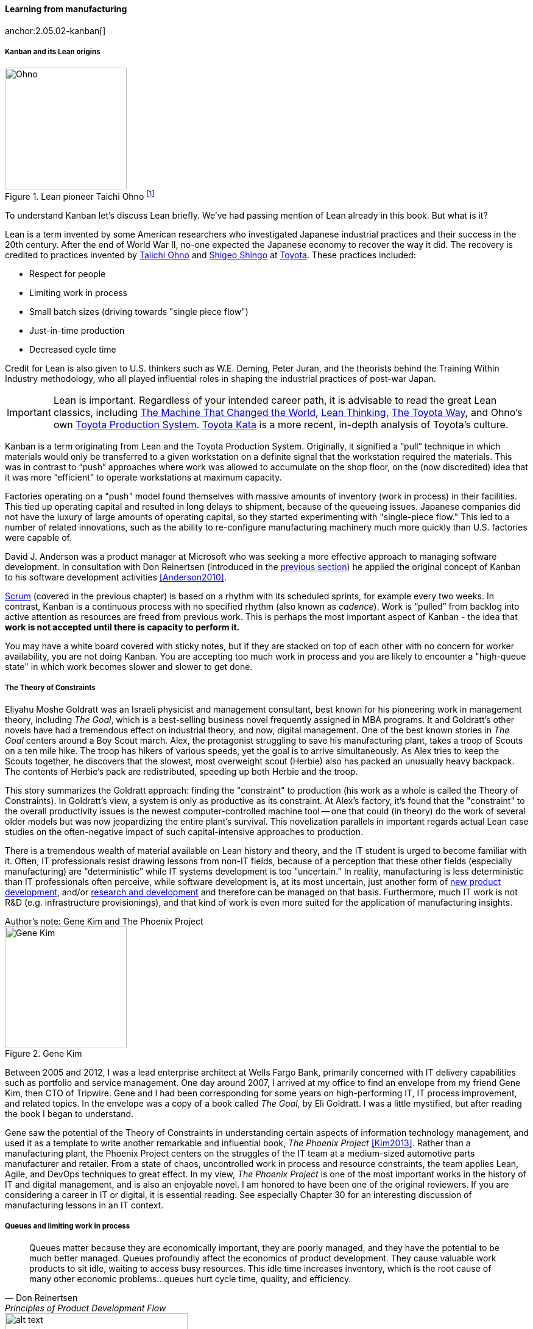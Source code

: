 
anchor:lean[]

==== Learning from manufacturing

anchor:2.05.02-kanban[]

ifdef::instructor-ed[]
.Instructor's note
The concepts of queuing and work in process are critical to the rest of this book. Recommend classroom exercises and additional reading to ensure that they are well understood by students. The _Phoenix Project_ and _The Goal_ are excellent, entertaining books that use novelization to illustrate these principles.
endif::instructor-ed[]


===== Kanban and its Lean origins

.Lean pioneer Taichi Ohno footnote:[_By Source (WP:NFCC#4), Fair use, https://en.wikipedia.org/w/index.php?curid=46971844_]
image::images/2.05-Ohno.jpg[Ohno, 200,,float="right"]

To understand Kanban let's discuss Lean briefly. We've had passing mention of Lean already in this book. But what is it?

Lean is a term invented by some American researchers who investigated Japanese industrial practices and their success in the 20th century. After the end of World War II, no-one expected the Japanese economy to recover the way it did. The recovery is credited to practices invented by  https://en.wikipedia.org/wiki/Taiichi_Ohno[Taiichi Ohno] and https://en.wikipedia.org/wiki/Shigeo_Shingo[Shigeo Shingo] at https://en.wikipedia.org/wiki/Toyota[Toyota]. These practices included:

* Respect for people
* Limiting work in process
* Small batch sizes (driving towards "single piece flow")
* Just-in-time production
* Decreased cycle time

Credit for Lean is also given to U.S. thinkers such as W.E. Deming, Peter Juran, and the theorists behind the Training Within Industry methodology, who all played influential roles in shaping the industrial practices of post-war Japan.

IMPORTANT: Lean is important. Regardless of your intended career path, it is advisable to read the great Lean classics, including http://www.goodreads.com/book/show/93903.Machine_That_Changed_the_World[The Machine That Changed the World], http://www.goodreads.com/book/show/289467.Lean_Thinking[Lean Thinking], http://www.goodreads.com/book/show/161789.The_Toyota_Way[The Toyota Way], and Ohno's own http://www.goodreads.com/book/show/376237.Toyota_Production_System[Toyota Production System]. http://www.goodreads.com/book/show/6736366-toyota-kata[Toyota Kata] is a more recent, in-depth analysis of Toyota's culture.

Kanban is a term originating from Lean and the Toyota Production System. Originally, it signified a “pull” technique in which materials would only be transferred to a given workstation on a definite signal that the workstation required the materials. This was in contrast to “push” approaches where work was allowed to accumulate on the shop floor, on the (now discredited) idea that it was more “efficient” to operate workstations at maximum capacity.

Factories operating on a "push" model found themselves with massive amounts of inventory (work in process) in their facilities. This tied up operating capital and resulted in long delays to shipment, because of the queueing issues. Japanese companies did not have the luxury of large amounts of operating capital, so they started experimenting with "single-piece flow." This led to a number of related innovations, such as the ability to re-configure manufacturing machinery much more quickly than U.S. factories were capable of.

David J. Anderson was a product manager at Microsoft who was seeking a more effective approach to managing software development. In consultation with Don Reinertsen (introduced in the xref:queuing[previous section]) he applied the original concept of Kanban to his software development activities <<Anderson2010>>.

xref:scrum[Scrum] (covered in the previous chapter) is based on a rhythm with its scheduled sprints, for example every two weeks. In contrast, Kanban is a continuous process with no specified rhythm (also known as _cadence_). Work is “pulled” from backlog into active attention as resources are freed from previous work. This is perhaps the most important aspect of Kanban - the idea that *work is not accepted until there is capacity to perform it.*

You may have a white board covered with sticky notes, but if they are stacked on top of each other with no concern for worker availability, you are not doing Kanban. You are accepting too much work in process and you are likely to encounter a "high-queue state" in which work becomes slower and slower to get done.

===== The Theory of Constraints

Eliyahu Moshe Goldratt was an Israeli physicist and management consultant, best known for his pioneering work in management theory, including  _The Goal_, which is a best-selling business novel frequently assigned in MBA programs. It and Goldratt's other novels have had a tremendous effect on industrial theory, and now, digital management. One of the best known stories in _The Goal_ centers around a Boy Scout march. Alex, the protagonist struggling to save his manufacturing plant, takes a troop of Scouts on a ten mile hike. The troop has hikers of various speeds, yet the goal is to arrive simultaneously. As Alex tries to keep the Scouts together, he discovers that the slowest, most overweight scout (Herbie) also has packed an unusually heavy backpack. The contents of Herbie's pack are redistributed, speeding up both Herbie and the troop.

This story summarizes the Goldratt approach: finding the "constraint" to production (his work as a whole is called the Theory of Constraints). In Goldratt's view, a system is only as productive as its constraint. At Alex's factory, it's found that the "constraint" to the overall productivity issues is the newest computer-controlled machine tool -- one that could (in theory) do the work of several older models but was now jeopardizing the entire plant's survival. This novelization parallels in important regards actual Lean case studies on the often-negative impact of such capital-intensive approaches to production.

There is a tremendous wealth of material available on Lean history and theory, and the IT student is urged to become familiar with it. Often, IT professionals resist drawing lessons from non-IT fields, because of a perception that these other fields (especially manufacturing) are “deterministic” while IT systems development is too “uncertain.” In reality, manufacturing is less deterministic than IT professionals often perceive, while software development is, at its most uncertain, just another form of https://en.wikipedia.org/wiki/New_product_development[new product development], and/or https://en.wikipedia.org/wiki/Research_and_development[research and development] and therefore can be managed on that basis. Furthermore, much IT work is not R&D (e.g. infrastructure provisionings), and that kind of work is even more suited for the application of manufacturing insights.

.Author's note: Gene Kim and The Phoenix Project
****

.Gene Kim
image::images/2.05-GeneKim.jpg[Gene Kim, 200,,float="left"]

Between 2005 and 2012, I was a lead enterprise architect at Wells Fargo Bank, primarily concerned with IT delivery capabilities such as portfolio and service management. One day around 2007, I arrived at my office to find an envelope from my friend Gene Kim, then CTO of Tripwire. Gene and I had been corresponding for some years on high-performing IT, IT process improvement, and related topics. In the envelope was a copy of a book called _The Goal_, by Eli Goldratt. I was a little mystified, but after reading the book I began to understand.

Gene saw the potential of the Theory of Constraints in understanding certain aspects of information technology management, and used it as a template to write another remarkable and influential book, _The Phoenix Project_ <<Kim2013>>. Rather than a manufacturing plant, the Phoenix Project centers on the struggles of the IT team at a medium-sized automotive parts manufacturer and retailer. From a state of chaos, uncontrolled work in process and resource constraints, the team applies Lean, Agile, and DevOps techniques to great effect. In my view, _The Phoenix Project_ is one of the most important works in the history of IT and digital management, and is also an enjoyable novel. I am honored to have been one of the original reviewers. If you are considering a career in IT or digital, it is essential reading. See especially Chapter 30 for an interesting discussion of manufacturing lessons in an IT context.
****

anchor:work-in-process[]
anchor:queuing[]

===== Queues and limiting work in process
[quote, Don Reinertsen, Principles of Product Development Flow]
Queues matter because they are economically important, they are poorly managed, and they have the potential to be much better managed. Queues profoundly affect the economics of product development. They cause valuable work products to sit idle, waiting to access busy resources. This idle time increases inventory, which is the root cause of many other economic problems...queues hurt cycle time, quality, and efficiency.

[[queuing]]
.A queue footnote:[_Image credit https://www.flickr.com/photos/hktang/4243300265, downloaded 2016-10-07, commercial use permitted_]
image::images/2.05-queue.jpg[alt text, 300, 200, float="right"]

Even at this stage of our evolution, with just one co-located collaborative team, it’s important to consider work in progress and how to limit it. One topic we will emphasize throughout the rest of this book is _queuing_. What is a queue? A queue, intuitively, is a collection of tasks to be done, being serviced by some worker or resource in some sequence.

IMPORTANT: Queuing theory is an important branch of mathematics used extensively in computing, operations research, networking, and other fields. It's a topic getting much attention of late in the Agile and related movements, especially as it relates to development team productivity.

Lean manufacturing has been an important movement throughout the 20th century, and one of its central principles is to limit work in process. Work in process is obvious on a shop floor, because physical raw materials (inventory) are quite visible.

[[wip]]
.Physical Work in Process footnote:[_Image credit https://www.flickr.com/photos/jayburkhalter/6679328027/, downloaded 2016-10-07, commercial use permitted_]
image::images/2.05-wip.jpg[alt text, 300, 200, float="left"]

Don Reinertsen, quoted above, developed the insight that product design and development had an *invisible* inventory of "Work in Process" that he called Design in Process (DIP). Just as managing physical work in process on the factory floor is key to a factory's success, so correctly understanding and managing design in process is essential to all kinds of research and development organizations -- *including digital product development.* In fact, because digital systems are largely invisible even when finished, understanding their work in process is even more challenging.

It is easy and tempting for a product development team to accumulate excessive amounts of work in process. And, to some degree, having a rich backlog of ideas is an asset. But, just as some inventory (e.g. groceries) is perishable, so are design ideas. They have a limited time in which they might be relevant to a customer or a market. Therefore, accumulating too many of them at any point in time can be wasteful.

What does this have to do with queuing? Design in process is one form of queue seen in the digital organization. Other forms include unplanned work (incidents and defects), implementation work, and many other concepts we'll discuss in this chapter.

Regardless of whether it is a "Requirement," a "User Story," an "Epic," "Defect,", "Issue," or "Service Request," you should remember it's *all just work.* It needs to be logged, prioritized, assigned, and tracked to completion. Queues are the fundamental concept for doing this, and it's critical that digital management specialists understand this.

IMPORTANT: These concepts of work in process and queuing are the basis for much of the rest of this book. Be sure you are completely comfortable with them.



Classroom discussions and individual research and readings recommending.

We will revisit the topic of queuing in Chapter 9. For now, some rules of thumb:

* Finish what you start, if you can, before starting anything else. When you work on three things at once, the multi-tasking wastes time and it takes you three times longer to get any one of the things done. (More on xref:multi-tasking[multi-tasking] in this chapter.)
* Infinitely long to-do lists (backlog) sap motivation. Consider limiting backlog as well as work in process.
* Visibility into work in progress is important for the collective mental model of the team.

There are deeper philosophical and cultural qualities to Kanban beyond workflow and queuing. Anderson and his colleagues continue to evolve Kanban into a more ambitious framework. Mike Burrows <<Burrows2014>> identifies the following key principles

* Start with what you do now.
* Agree to pursue evolutionary change.
* Initially, respect current processes, roles, responsibilities, and job titles.
* Encourage acts of leadership at every level in your organization —from individual contributor to senior management.
* Visualize.
* Limit Work-in-Progress (WIP).
* Manage flow.
* Make policies explicit.
* Implement feedback loops.
* Improve collaboratively, evolve experimentally (using models and the scientific method).


===== Scrum, Kanban, or both?

So, do you choose Scrum, Kanban, both, or neither?

We can see in comparing Scrum and Kanban that their areas of focus are somewhat different.

* Scrum is widely adopted in industry and has achieve a level of formalization, which is why Scrum training is widespread and generally consistent in content.
* Kanban is seen as more flexible but this comes at a cost of more management overhead. It requires more interpretation to translate to a given organization’s culture and practices.
* As Scrum author Ken Rubin notes, “Scrum is not well suited to highly interrupt-driven work.” <<Rubin2012>>. (But if your company is too small, it may be difficult to segregate out interrupt-driven work! We will discuss the issues around interrupt-driven work further in Chapter 6.)
* Finally, hybrids exist (Ladas' “Scrumban,” <<Ladas2009>>).

Ultimately, instead of talking too much  about "Scrum" or "Kanban," the student is encouraged to look more deeply into their fundamental differences. We will return to this topic in the section on Lean Product Development.
